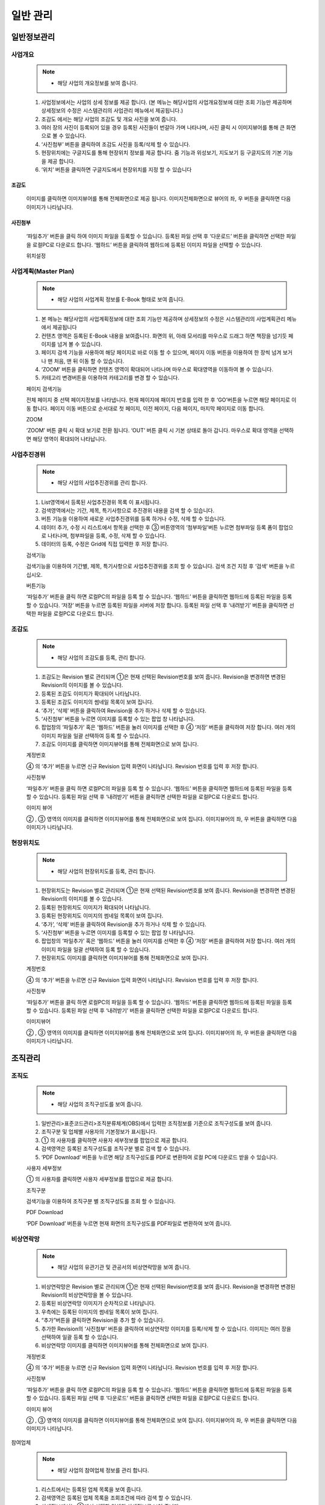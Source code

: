 ﻿.. _menu_Information:


일반 관리
#########


일반정보관리
************

사업개요
========

 .. note::
  - 해당 사업의 개요정보를 보여 줍니다.

 1. 사업정보에서는 사업의 상세 정보를 제공 합니다.
    (본 메뉴는 해당사업의 사업개요정보에 대한 조회 기능만 제공하며 상세정보의 수정은 시스템관리의 사업관리 메뉴에서 제공됩니다.)
 2. 조감도 에서는 해당 사업의 조감도 및 개요 사진을 보여 줍니다.
 3. 여러 장의 사진이 등록되어 있을 경우 등록된 사진들이 번갈아 가며 나타나며, 사진 클릭 시 이미지뷰어를 통해 큰 화면으로 볼 수 있습니다.
 4. ‘사진첨부’ 버튼을 클릭하여 조감도 사진을 등록/삭제 할 수 있습니다.
 5. 현장위치에는 구글지도를 통해 현장위치 정보를 제공 합니다. 줌 기능과 위성보기, 지도보기 등 구글지도의 기본 기능을 제공 합니다.
 6. ‘위치’ 버튼을 클릭하면 구글지도에서 현장위치를 지정 할 수 있습니다
 
 .. image:: ../_images/S_0047.png

조감도
------

 .. image:: ../_images/S_0048.png

 이미지를 클릭하면 이미지뷰어를 통해 전체화면으로 제공 됩니다.
 이미지전체화면으로 뷰어의 좌, 우 버튼을 클릭하면 다음 이미지가 나타납니다.

사진첨부
--------
 .. image:: ../_images/S_0049.png

 ‘파일추가’ 버튼을 클릭 하여 이미지 파일을 등록할 수 있습니다.
 등록된 파일 선택 후 ‘다운로드’ 버튼을 클릭하면 선택한 파일을 로컬PC로 다운로드 합니다.
 ‘웹하드’ 버튼을 클릭하여 웹하드에 등록된 이미지 파일을 선택할 수 있습니다.

 위치설정

 .. image:: ../_images/S_0050.png


사업계획(Master Plan)
=====================

 .. note::
  - 해당 사업의 사업계획 정보를 E-Book 형태로 보여 줍니다.

 1. 본 메뉴는 해당사업의 사업계획정보에 대한 조회 기능만 제공하며 상세정보의 수정은 시스템관리의 사업계획관리 메뉴에서 제공됩니다
 2. 컨텐츠 영역은 등록된 E-Book 내용을 보여줍니다. 화면의 위, 아래 모서리를 마우스로 드래그 하면 책장을 넘기듯 페이지를 넘겨 볼 수 있습니다.
 3. 페이지 검색 기능을 사용하여 해당 페이지로 바로 이동 할 수 있으며, 페이지 이동 버튼을 이용하여 한 장씩 넘겨 보거나 맨 처음, 맨 뒤 이동 할 수 있습니다. 
 4.  ‘ZOOM’ 버튼을 클릭하면 컨텐츠 영역이 확대되어 나타나며 마우스로 확대영역을 이동하여 볼 수 있습니다.
 5.  카테고리 변경버튼을 이용하여 카테고리를 변경 할 수 있습니다.

 .. image:: ../_images/S_0051.png

 페이지 검색기능

 .. image:: ../_images/S_0052.png

 전체 페이지 중 선택 페이지정보를 나타냅니다. 현재 페이지에 패이지 번호를 입력 한 후 ‘GO’버튼을 누르면 해당 페이지로 이동 합니다.
 페이지 이동 버튼으로 순서대로 첫 페이지, 이전 페이지, 다음 페이지, 마지막 페이지로 이동 합니다.

 ZOOM

 .. image:: ../_images/S_0053.png

 ‘ZOOM’ 버튼 클릭 시 확대 보기로 전환 됩니다.
 ‘OUT’ 버튼 클릭 시 기본 상태로 돌아 갑니다.
 마우스로 확대 영역을 선택하면 해당 영역이 확대되어 나타납니다.



사업추진경위
============

 .. note::
  - 해당 사업의 사업추진경위를 관리 합니다.

 1. List영역에서 등록된 사업추진경위 목록 이 표시됩니다.
 2. 검색영역에서는 기간, 제목, 특기사항으로 추진경위 내용을 검색 할 수 있습니다.
 3. 버튼 기능을 이용하여 새로운 사업추진경위를 등록 하거나 수정, 삭제 할 수 있습니다.
 4. 데이터 추가, 수정 시 리스트에서 항목을 선택한 후 ③ 버튼영역의 ‘첨부파일’버튼 누르면 첨부파일 등록 폼이 팝업으로 나타나며, 첨부파일을 등록, 수정, 삭제 할 수 있습니다.
 5. 데이터의 등록, 수정은 Grid에 직접 입력한 후 저장 합니다. 

 .. image:: ../_images/S_0054.png

 검색기능

 .. image:: ../_images/S_0055.png

 검색기능을 이용하여 기간별, 제목, 특기사항으로 사업추진경위를 조회 할 수 있습니다.
 검색 조건 지정 후 ‘검색’ 버튼을 누르십시오.

 버튼기능

 .. image:: ../_images/S_0056.png

 ‘파일추가’ 버튼을 클릭 하면 로컬PC의 파일을 등록 할 수 있습니다.
 ‘웹하드’ 버튼을 클릭하면 웹하드에 등록된 파일을 등록 할  수 있습니다.
 ‘저장’ 버튼을 누르면 등록된 파일을 서버에 저장 합니다.
 등록된 파일 선택 후 ‘내려받기’ 버튼을 클릭하면 선택한 파일을 로컬PC로 다운로드 합니다.


조감도
======

 .. note::
  - 해당 사업의 조감도를 등록, 관리 합니다.

 1. 조감도는 Revision 별로 관리되며 ①은 현재 선택된 Revision번호를 보여 줍니다. Revision을 변경하면 변경된 Revision의 이미지를 볼 수 있습니다.
 2. 등록된 조감도 이미지가 확대되어 나타납니다.
 3. 등록된 조감도 이미지의 썸네일 목록이 보여 집니다.
 4. ‘추가’, ‘삭제’ 버튼을 클릭하여 Revision을 추가 하거나 삭제 할 수 있습니다.
 5.  ‘사진첨부’ 버튼을 누르면 이미지를 등록할 수 있는 팝업 창 나타납니다.
 6. 팝업창의 ‘파일추가’ 혹은 ‘웹하드’ 버튼을 눌러 이미지를 선택한 후 ④ ‘저장’ 버튼을 클릭하여 저장 합니다. 여러 개의 이미지 파일을 일괄 선택하여 등록 할 수 있습니다.
 7. 조감도 이미지를 클릭하면 이미지뷰어를 통해 전체화면으로 보여 집니다. 

 .. image:: ../_images/S_0057.png

 계정번호

 .. image:: ../_images/S_0058.png

 ④ 의 ‘추가’ 버튼을 누르면 신규 Revision 입력 화면이 나타납니다.
 Revision 번호를 입력 후 저장 합니다.

 사진첨부

 .. image:: ../_images/S_0059.png

 ‘파일추가’ 버튼을 클릭 하면 로컬PC의 파일을 등록 할 수 있습니다.
 ‘웹하드’ 버튼을 클릭하면 웹하드에 등록된 파일을 등록 할 수 있습니다.
 등록된 파일 선택 후 ‘내려받기’ 버튼을 클릭하면 선택한 파일을 로컬PC로 다운로드 합니다.


 이미지 뷰어 

 .. image:: ../_images/S_0060.png

 ② , ③ 영역의 이미지를 클릭하면 이미지뷰어를 통해 전체화면으로 보여 집니다.
 이미지뷰어의 좌, 우 버튼을 클릭하면 다음 이미지가 나타납니다.



현장위치도
==========

 .. note::
  - 해당 사업의 현장위치도를 등록, 관리 합니다.

 1. 현장위치도는 Revision 별로 관리되며 ①은 현재 선택된 Revision번호를 보여 줍니다. Revision을 변경하면 변경된 Revision의 이미지를 볼 수 있습니다.
 2. 등록된 현장위치도 이미지가 확대되어 나타납니다.
 3. 등록된 현장위치도 이미지의 썸네일 목록이 보여 집니다.
 4.  ‘추가’, ‘삭제’ 버튼을 클릭하여 Revision을 추가 하거나 삭제 할 수 있습니다.
 5.  ‘사진첨부’ 버튼을 누르면 이미지를 등록할 수 있는 팝업 창 나타납니다.
 6. 팝업창의 ‘파일추가’ 혹은 ‘웹하드’ 버튼을 눌러 이미지를 선택한 후 ④ ‘저장’ 버튼을 클릭하여 저장 합니다. 여러 개의 이미지 파일을 일괄 선택하여 등록 할 수 있습니다.
 7. 현장위치도 이미지를 클릭하면 이미지뷰어를 통해 전체화면으로 보여 집니다. 
 
 .. image:: ../_images/S_0061.png

 계정번호

 .. image:: ../_images/S_0062.png
 
 ④ 의 ‘추가’ 버튼을 누르면 신규 Revision 입력 화면이 나타납니다.
 Revision 번호를 입력 후 저장 합니다.

 사진첨부

 .. image:: ../_images/S_0063.png

 ‘파일추가’ 버튼을 클릭 하면 로컬PC의 파일을 등록 할 수 있습니다.
 ‘웹하드’ 버튼을 클릭하면 웹하드에 등록된 파일을 등록 할 수 있습니다.
 등록된 파일 선택 후 ‘내려받기’ 버튼을 클릭하면 선택한 파일을 로컬PC로 다운로드 합니다.


 이미지뷰어

 .. image:: ../_images/S_0064.png

 ② , ③ 영역의 이미지를 클릭하면 이미지뷰어를 통해 전체화면으로 보여 집니다.
 이미지뷰어의 좌, 우 버튼을 클릭하면 다음 이미지가 나타납니다.


조직관리
********


조직도
======

 .. note::
  - 해당 사업의 조직구성도를 보여 줍니다.

 1. 일반관리>표준코드관리>조직분류체계(OBS)에서 입력한 조직정보를 기준으로 조직구성도를 보여 줍니다.
 2. 조직구분 및 업체별 사용자의 기본정보가 표시됩니다.
 3. ① 의 사용자를 클릭하면 사용자 세부정보를 팝업으로 제공 합니다.
 4. 검색영역은 등록된 조직구성도를 조직구분 별로 검색 할 수 있습니다.
 5. ‘PDF Download’ 버튼을 누르면 해당 조직구성도를 PDF로 변환하여 로컬 PC에 다운로드 받을 수 있습니다.
 
 .. image:: ../_images/S_0065.png

 사용자 세부정보

 .. image:: ../_images/S_0066.png

 ① 의 사용자를 클릭하면 사용자 세부정보를 팝업으로 제공 합니다.

 조직구분

 .. image:: ../_images/S_0067.png

 검색기능을 이용하여 조직구분 별 조직구성도를 조회 할 수 있습니다.

 PDF Download

 .. image:: ../_images/S_0068.png

 ‘PDF Download’ 버튼을 누르면 현재 화면의 조직구성도를 PDF파일로 변환하여 보여 줍니다.



비상연락망
==========

 .. note::
  - 해당 사업의 유관기관 및 관공서의 비상연락망을 보여 줍니다.

 1. 비상연락망은 Revision 별로 관리되며 ①은 현재 선택된 Revision번호를 보여 줍니다. Revision을 변경하면 변경된 Revision의 비상연락망을 볼 수 있습니다.
 2. 등록된 비상연락망 이미지가 순차적으로 나타납니다.
 3. 우측에는 등록된 이미지의 썸네일 목록이 보여 집니다. 
 4. “추가”버튼을 클릭하면 Revision을 추가 할 수 있습니다.
 5. 추가한 Revision의 ‘사진첨부’ 버튼을 클릭하여 비상연락망 이미지를 등록/삭제 할 수 있습니다. 이미지는 여러 장을 선택하여 일괄 등록 할 수 있습니다.
 6. 비상연락망 이미지를 클릭하면 이미지뷰어를 통해 전체화면으로 보여 집니다. 

 .. image:: ../_images/S_0069.png

 개정번호

 .. image:: ../_images/S_0070.png

 ④ 의 ‘추가’ 버튼을 누르면 신규 Revision 입력 화면이 나타납니다.
 Revision 번호를 입력 후 저장 합니다.

 사진첨부

 .. image:: ../_images/S_0071.png

 ‘파일추가’ 버튼을 클릭 하면 로컬PC의 파일을 등록 할 수 있습니다.
 ‘웹하드’ 버튼을 클릭하면 웹하드에 등록된 파일을 등록 할 수 있습니다.
 등록된 파일 선택 후 ‘다운로드’ 버튼을 클릭하면 선택한 파일을 로컬PC로 다운로드 합니다.

 이미지 뷰어 

 .. image:: ../_images/S_0072.png

 ② , ③ 영역의 이미지를 클릭하면 이미지뷰어를 통해 전체화면으로 보여 집니다.
 이미지뷰어의 좌, 우 버튼을 클릭하면 다음 이미지가 나타납니다.



참여업체

 .. note::
  - 해당 사업의 참여업체 정보를 관리 합니다.

 1. 리스트에서는 등록된 업체 목록을 보여 줍니다.
 2. 검색영역은 등록된 업체 목록을 조회조건에 따라 검색 할 수 있습니다.
 3. 상세정보에서는 ①에서 선택한 업체의 상세정보를 보여 줍니다.
 4. 버튼 기능을 이용해 신규 업체정보를 등록 하거나 수정, 삭제 할 수 있습니다.
 5. 업체 로고 및 직인 이미지는 문서작성 시 문서양식에 발송기관 직인 및 업체로고가 포함될 경우 사용 됩니다.
 6. 업체명[약어] 항목은 문서 작성 시 업체명이 약어로 표시 될 경우 사용 됩니다.
 7. 등록된 업체는 조직도의 해당 조직구분 하위에 자동 등록 됩니다.
 
 .. image:: ../_images/S_0073.png

 로고/직인

 .. image:: ../_images/S_0074.png

 업체의 로고 이미지를 등록 합니다.
 지정된 로고는 문서작성 시 업체로고가 포함될 경우 사용됩니다.

 .. image:: ../_images/S_0075.png

 업체 직인은 복수 등록이 가능 합니다.
 하단의 ‘추가’ 버튼을 누르면 새로운 직인란이 생성되며 직인란의 ‘직인수정’ 버튼을 클릭하여 새로운 직인을 등록 합니다.
 ‘삭제’ 버튼을 클릭하면 등록된 직인을 삭제 할 수 있습니다.
 ‘대표직인’으로 지정하면 문서작성 시 지정된 직인이 업체직인으로 사용됩니다.



방문자관리
************


방문자
==========

 .. note::
  - 해당 사업의 방문자 정보를 관리 합니다.

 1. 리스트는 등록된 방문자 목록을 보여 줍니다.
 2. 검색영역은 등록된 방문자 목록을 조회조건에 따라 검색 할 수 있습니다.
 3. ‘추가’ 버튼을 클릭하면 방문자 정보를 신규등록 할 수 있는 등록 페이지로 이동 합니다.
 4. 방문자 정보 등록 시 방문 사진을 첨부파일로 등록 할 수 있습니다.
 5. 등록된 사진은 등록 페이지 하단의 방문사진에 이미지 목록으로 나타나며 클릭 시 이미지 뷰어를 통해 큰 화면으로 나타납니다.
 6. 방문자 정보를 입력 한 후 ‘저장’ 버튼을 누르면 신규 방문자 정보가 등록되고 리스트 페이지로 이동 합니다.

 .. image:: ../_images/S_0076.png

 방문자 목록
 
 .. image:: ../_images/S_0077.png

 검색기능을 이용하여 등록된 방문자 목록을 조회 할 수 있습니다.
 검색조건 선택 후 검색어 입력란에 검색어를  입력하신 후 ‘검색’버튼을 클릭 합니다.

 방문자 추가

 .. image:: ../_images/S_0078.png

 ③ ‘추가’ 버튼을 클릭하면 신규  방문자 등록 페이지로 이동 합니다.

 7. ① 리스트에서 등록된 방문자 정보를 더블클릭 하면 상세정보 페이지로 이동 합니다.
 8. 상세정보 페이지에서는 방문자정보의 상세내용 확인 및 첨부파일 다운로드, 권한에 따른 수정, 삭제가 가능 합니다.
 9. 하단의 방문사진 목록의 이미지 클릭 시 이미지 뷰어를 통해 큰 화면으로 나타납니다. 

 상세정보 페이지

 .. image:: ../_images/S_0079.png
 .. image:: ../_images/S_0080.png

 ①의 리스트에서 등록된 항목을 더블 클릭하면 상세정보 페이지로 이동 합니다.

 첨부파일

 .. image:: ../_images/S_0081.png

 ‘파일추가’ 버튼을 클릭 하여 이미지 파일을 등록 할 수 있습니다.
 등록된 파일 선택 후 ‘내려받기’ 버튼을 클릭하면 선택한 파일을 로컬PC로 다운로드 합니다.

 방문사진

 .. image:: ../_images/S_0082.png

 .. image:: ../_images/S_0083.png

 첨부파일로 등록된 방문사진이 상세정보 페이지 하단에 이미지 목록으로 표시됩니다.
 이미지 목록의 사진을 클릭하면 이미지 뷰어를 통해 큰 화면으로 표시 됩니다.
 이미지 뷰어의 좌/우 이동 버튼으로 이미지를 넘겨 볼 수 있습니다.


인허가관리
************


인허가일정
==========

 .. note::
  - 해당 사업의 인허가 일정을 관리 합니다.

 1. 리스트에서는 등록된 인허가 항목의 계획일정 및 실적일정을 보여 줍니다.
 2. 해당사업의 Milestone 일정과 인허가 일정을 연도/분기순서로 Bar Chart 형태로 보여 줍니다.
 3. ‘추가’ 버튼을 클릭하면 하단에 새로운 Row가 추가되고 내용을 입력 후 ‘저장’ 버튼을 클릭하면 입력된 내용이 저장됩니다.
 4. 입력된 항목을 클릭하면 내용을 수정 할 수 있으며, 내용 수정 후 ‘저장’ 버튼을 클릭하여 수정된 내용을 저장 합니다.
 5. 삭제할 인허가일정의 해당 Row를 선택 후 ‘삭제’ 버튼을 클릭하면 삭제 됩니다.
 6. 계획일정과 실적일정을 비교하여 지연이 발생할 경우 상태 등이 적색으로 표시 됩니다.

 .. image:: ../_images/S_0084.png

 데이터 추가

 .. image:: ../_images/S_0085.png

 데이터 삭제

 .. image:: ../_images/S_0086.png


인허가항목
==========


 1. 인허가 일정 메뉴에서 등록된 인허가항목의 제출서류 목록을 관리 합니다.
 2. 리스트에서는 등록된 인허가 항목의 제출서류 목록을 보여줍니다.
 3. 검색영역은 등록된 인허가 목록을 조회조건에 따라 검색 할 수 있습니다.
 4. 상세정보에서는 ①에서 선택한 인허가 제출서류의 상세정보를 보여 줍니다.
 5. 버튼 기능을 이용해 신규 인허가 제출서류를 등록 하거나 수정, 삭제 할 수 있습니다.
 6. 신규항목을 등록 하려면 ④ ‘추가’ 버튼을 클릭 후 상세내용을 입력 합니다. 상세내용 입력 후 ‘저장’ 버튼을 클릭하면 ① 목록에 추가됩니다.
 7. 항목 삭제는 ① 목록에서 삭제 할 항목을 선택 후 ④  ‘삭제’ 버튼을 클릭하면 삭제 됩니다.

 .. image:: ../_images/S_0087.png

 검색기능

 .. image:: ../_images/S_0088.png

 검색기능을 이용하여 인허가 항목 및 제출서류 목록을 조회 할 수 있습니다.
 검색조건 선택 후 검색어 입력란에 검색어를  입력하신 후 ‘검색’버튼을 클릭 합니다.

 첨부파일

 .. image:: ../_images/S_0089.png

 ③ ‘첨부파일’ 버튼을 클릭하면 ‘파일추가’를 클릭하여 파일을 추가 할 수 있고 ‘내려받기’ 버튼 클릭으로 업로드 된 파일을 내려받을 수 있습니다.



표준코드관리
************


조직분류체계(OBS) 
=================


 1. 해당 사업의 조직도 정보를 관리 합니다.
 2. 조직도는 업체정보 및 사용자정보 등록 시 자동 구성 됩니다.
 3. 구성된 조직도는 결재선 지정이나 업무 담당자 지정 시 활용 됩니다. 
 4. 리스트는 등록된 조직도 정보를 트리 형태로 보여 줍니다.
 5. 검색영역은 등록된 조직도 목록을 조회조건에 따라 검색 할 수 있습니다.
 6. 상세정보에는 ①에서 선택한 조직 항목의 상세정보가 나타납니다.
 7. 조직도는 기본적으로 자동 구성 되지만 구성원의 퇴직, 전출 등 조직정보에 수정사항이 발생할 경우 사업정보 관리자는 수동으로 조직도를 추가, 수정, 삭제 할 수 있습니다.
 8. ‘조직(부서)추가’ 버튼을 클릭하면 ④상세정보 영역에 등록 페이지가 나타나며, 조직(부서)정보 입력 후 저장 하면 ① 리스트에 추가 되어 나타납니다.
 9. ‘업체추가’ 버튼을 클릭하면 ④상세정보 영역에 등록 페이지가 나타나며 업체의 경우 등록된 업체 목록에서 해당 업체를 선택 하여 등록 합니다. 업체정보가 등록되어 있지 않다면 업체관리 메뉴에서 업체정보를 우선 등록 해야 합니다.
 10. ‘구성원추가’ 버튼을 클릭하면 ④상세정보 영역에 등록 페이지가 나타나며 등록된 사용자 목록에서 해당 구성원을 선택 하여 등록 합니다. 사용자 정보가 등록되어 있지 않다면 시스템관리의 사용자관리 메뉴에서 사용자 등록을 먼저 해야 합니다.

 .. image:: ../_images/S_0090.png

 검색기능

 .. image:: ../_images/S_0091.png

 검색기능을 이용하여 조직구분 별 조직도를 조회 할 수 있습니다.
 검색조건 선택 후 검색어 입력란에 검색어를  입력하신 후 ‘돋보기’버튼을 클릭 하면 조직도 트리에서 해당 항목으로 이동 합니다.

 상세정보

 [업체정보]

 .. image:: ../_images/S_0092.png

 [조직(부서)정보]

 .. image:: ../_images/S_0093.png

 [사용자정보]

 .. image:: ../_images/S_0094.png

 상세정보 영역은 ① 조직도 리스트의 선택 항목에 따른 상세정보 페이지가 나타납니다.
 사업정보, 업체정보, 사용자정보의 경우 조직정보만 수정 가능하며 하단의 상세정보는 조회만 가능 합니다.

 .. image:: ../_images/S_0095.png

 조직추가

 .. image:: ../_images/S_0096.png

 조직추가 선택 버튼을 누르면 신규 조직정보를 조직도에 추가 할 수 있습니다.
 조직코드와 조직명칭은 필수 입력 사항으로 반드시 입력하여야 하며, 그 외 상세 조직정보 가 있을 경우 내용을 입력합니다.
 ‘저장’ 버튼을 누르면 조직도에 조직정보가 등록 됩니다.

 업체추가

 .. image:: ../_images/S_0097.png

 업체 선택 버튼을 누르면 업체 목록이 팝업으로 나타나며, 업체 선택 시 정보를 가져 옵니다.
 조직코드와 조직명칭은 사업자번호와 업체명으로 자동 지정 됩니다.
 ‘저장’ 버튼을 누르면 조직도에 업체정보가 등록 됩니다.

 구성원 추가

 .. image:: ../_images/S_0098.png

 사용자 선택 버튼을 누르면 사용자 목록이 팝업으로 나타나며, 사용자 선택 시 정보를 가져 옵니다.
 조직코드와 조직명칭은 사용자 아이디와 사용자 성명으로 자동 지정 됩니다.
 ‘저장’ 버튼을 누르면 조직도에 사용자정보가 등록 됩니다.


사업비분류체계(PBCOA)
=====================


 .. note::
  - 해당 사업의 사업비분류체계(PBCOA)를 등록 관리합니다.

 1. 리스트영역은 등록된 PBCOA 항목을 트리 형태로 보여 줍니다.
 2. 검색기능을 통해 조회조건에 따라 PBCOA 항목을 검색 할 수 있습니다 .
 3. 상세정보 영역에서는 선택된 PBCOA 항목의 상세 정보를 보여 줍니다.
 4. 버튼 기능을 이용해 신규 PBCOA 항목을 등록 하거나 수정, 삭제 할 수 있습니다.
 5. ② 영역의 ‘엑셀내려받기’ 기능을 통해 등록된 PBCOA 목록을 엑셀파일로 다운로드 받을 수 있습니다.

 .. image:: ../_images/S_0099.png

 검색기능

 .. image:: ../_images/S_0100.png

 검색기능을 이용하여 원하는 항목을 쉽게 찾아볼 수 있습니다.
 검색조건 선택 후 검색어 입력란에 검색어를  입력하신 후 ‘검색’버튼을 클릭 합니다.

 엑셀 내려받기

 .. image:: ../_images/S_0101.png

 ‘엑셀내려받기’ 기능을 통해 PBCOA 목록을 다운로드 받을 수 있습니다.

 .. important::
  PBCOA 항목의 추가, 수정, 삭제 시 이미 등록된 관련 사업비 데이터에 영향을 줄 수 있으므로 주의가 필요합니다.


작업분류체계(WBS)
=================


 1. 해당 사업의 작업분류체계(WBS) 목록을 조회 합니다.
 2. 확정된 최종 리비젼의 WBS 목록이 조회 됩니다.
 3. 리스트영역은 등록된 WBS 항목을 트리 형태로 보여 줍니다.
 4. 검색기능을 통해 조회조건에 따라 WBS 항목을 검색 할 수 있습니다
 5. 상세정보 영역에서는 선택된 WBS 항목의 상세 정보 및 공사담당자, 공사승인자 정보를 보여 줍니다.
 6. 버튼 기능을 이용해 신규 WBS 항목을 등록 하거나 수정, 삭제 할 수 있습니다.
 7. ‘엑셀내려받기’ 기능을 통해 등록된 WBS 목록을 엑셀파일로 내려 받을 수 있습니다.

 .. image:: ../_images/S_0102.png

 검색기능

 .. image:: ../_images/S_0103.png

 검색기능을 이용하여 원하는 항목을 쉽게 찾아볼 수 있습니다.
 검색조건 선택 후 검색어 입력란에 검색어를  입력하신 후 ‘검색’버튼을 클릭 합니다.

 담당자 정보

 .. image:: ../_images/S_0104.png

 WBS 별 공사담당자(공정실적 입력)와 공사승인자(공사실적 승인) 정보를 확인 할 수 있습니다.

 엑셀 내려받기

 .. image:: ../_images/S_0105.png
 
 ‘엑셀내려받기’ 기능을 통해 WBS 목록을 다운로드 받을 수 있습니다.
 
 .. important::
  WBS 항목의 추가, 수정, 삭제 시 이미 등록된 관련 공정 데이터에 영향을 줄 수 있으므로 주의가 필요 합니다.



시설분류체계(PBS)
=================

 .. note::
  - 해당 사업의 시설분류체계(PBS) 목록을 조회 합니다.

 1. PBS(시설분류체계)는 수행 프로젝트의 시설물 분류를 정의 하는 코드로 시설물별 데이터 집계, 조회 시 활용 됩니다.
 2. 리스트영역은 등록된 PBS 항목을 트리 형태로 보여 줍니다.
 3. 검색기능을 통해 조회조건에 따라 PBS 항목을 검색 할 수 있습니다 .
 4. 상세정보 영역에서는 선택된 PBS 항목의 상세 정보를 보여 줍니다.
 5. 버튼 기능을 이용해 신규 PBS 항목을 등록 하거나 수정, 삭제 할 수 있습니다.
 6. ‘엑셀내려받기’ 기능을 통해 등록된 PBS목록을 엑셀파일로 내려 받을 수 있습니다.
 
 .. image:: ../_images/S_0106.png

 검색기능

 .. image:: ../_images/S_0107.png

 검색기능을 이용하여 원하는 항목을 쉽게 찾아볼 수 있습니다.
 검색조건 선택 후 검색어 입력란에 검색어를  입력하신 후 ‘검색’버튼을 클릭 합니다.

 엑셀 내려받기

 .. image:: ../_images/S_0108.png

 ‘엑셀 내려받기’ 기능을 통해 PBS목록을 받을 수 있습니다.
 
 .. important::
  PBS 항목의 추가, 수정, 삭제 시 이미 등록된 관련 데이터에 영향을 줄 수 있으므로 주의가 필요 합니다.



기능분류체계(FBS)
=================

 1. 해당 사업의 FBS(기능분류체계) 목록을 조회 합니다.
 2. 수행 프로젝트의 기능 분류를 정의 하는 코드로 문서 및 자료 분류체계로 활용 됩니다.
 3. 리스트영역은 등록된 FBS 항목을 트리 형태로 보여 줍니다.
 4. 검색기능을 통해 조회조건에 따라 FBS 항목을 검색 할 수 있습니다 .
 5. 상세정보 영역에서는 선택된 FBS 항목의 상세 정보를 보여 줍니다.
 6. 버튼 기능을 이용해 신규 FBS 항목을 등록 하거나 수정, 삭제 할 수 있습니다.
 7. ‘엑셀내려받기’ 기능을 통해 등록된 FBS 목록을 엑셀파일로 내려 받을 수 있습니다.

 .. image:: ../_images/S_0109.png

 검색기능

 .. image:: ../_images/S_0110.png

 검색기능을 이용하여 원하는 항목을 쉽게 찾아볼 수 있습니다.
 검색조건 선택 후 검색어 입력란에 검색어를  입력하신 후 ‘검색’버튼을 클릭 합니다.

 엑셀 내려받기

 .. image:: ../_images/S_0111.png

 ‘엑셀 내려받기’ 기능을 통해 FBS 목록을 받을 수 있습니다.

 .. important::
  FBS 항목의 추가, 수정, 삭제 시 이미 등록된 관련 데이터에 영향을 줄 수 있으므로 주의가 필요 합니다.



공종코드
========

 1. 해당 사업의 공종코드 정보를 관리 합니다.
 2. 수행 프로젝트의 공사종류에 대한 분류를 정의 하는 코드로 공종별 데이터 집계 및 조회 시 활용 됩니다.
 3. 리스트영역은 등록된 공종코드 항목을 트리 형태로 보여 줍니다.
 4. 검색기능을 통해 조회조건에 따라 공종코드 항목을 검색 할 수 있습니다 .
 5. 상세정보 영역에서는 선택된 공종코드 항목의 상세내용을 보여 줍니다.

 .. image:: ../_images/S_0112.png

 검색기능

 .. image:: ../_images/S_0113.png

 검색기능을 이용하여 원하는 항목을 쉽게 찾아볼 수 있습니다.
 검색조건 선택 후 검색어 입력란에 검색어를  입력하신 후 ‘검색’버튼을 클릭 합니다.

 엑셀 내려받기

 .. image:: ../_images/S_0114.png

 ‘엑셀 내려받기’ 기능을 통해 공종코드 목록을 받을 수 있습니다.

 6. 버튼 기능을 이용해 신규 공종코드 항목을 등록 하거나 수정, 삭제 할 수 있습니다.
 7. 영역의 ‘엑셀내려받기’ 기능을 통해 등록된 공종코드 목록을 엑셀파일로 내려 받을 수 있습니다.
 8. [Check List] 탭을 클릭하면 해당 공종의 검사항목 리스트를 보여 줍니다.
 9. 리스트는 ① 리스트영역에서 선택한 공종의 검사항목을 보여 줍니다. 검사항목은 시공 품질검측 시 체크항목으로 이용 됩니다.
 10. 버튼 기능을 이용해 신규 검사항목 및 검사기준을 등록, 수정, 삭제 할 수 있습니다.

 .. image:: ../_images/S_0115.png

 .. image:: ../_images/S_0116.png

 신규 검사항목을 등록 하시려면 상단의 ‘추가’ 버튼 클릭 후 검사항목 , 검사기준을 입력하고 ‘저장’ 버튼을 누르십시오.
 등록된 검사항목을 수정한 후 상단의 ‘저장’ 버튼을 누르면 수정된 내용이 저장 됩니다.
 등록된 검사항목을 삭제 하시려면 삭제할 검사 항목을 선택한 후 상단의 ‘삭제’ 버튼을 클릭하면 해당 Row가 삭제됩니다.

 .. important::
  공종코드 항목의 추가, 수정, 삭제 시 이미 등록된 관련 데이터에 영향을 줄 수 있으므로 주의가 필요 합니다.


공통코드
========


 1. 업무와 관련된 시스템 공통코드를 사용자가 직접 관리하는 화면입니다.
 2. 공통코드의 상위코드 목록을 보여 줍니다.
 3. 검색기능을 통해 조회조건에 따라 공통코드 항목을 검색 할 수 있습니다 .
 4. 리스트에서는 ① 상위코드에서 선택된 하위코드 목록을 보여 줍니다.
 5. 버튼 기능을 이용해 신규 코드를 등록 하거나 수정, 삭제 할 수 있습니다.

 .. image:: ../_images/S_0117.png

 검색기능

 .. image:: ../_images/S_0118.png

 검색기능을 이용하여 원하는 항목을 쉽게 찾아볼 수 있습니다.
 검색조건 선택 후 검색어 입력란에 검색어를  입력하신 후 ‘검색’버튼을 클릭 합니다.

 신규코드등록

 .. image:: ../_images/S_0119.png

 신규 코드를 등록 하시려면 상단의 ‘추가’ 버튼 클릭 후 코드, 명칭, 내용을 입력하고 ‘저장’ 버튼을 누르십시오.
 등록된 코드를 수정한 후 상단의 ‘저장’ 버튼을 누르면 수정된 내용이 저장 됩니다.
 등록된 코드를 삭제 하시려면 삭제할 코드를 선택한 후 상단의 ‘삭제’ 버튼을 클릭하면 해당 Row가 삭제됩니다.

 .. important::
  공통코드는 시스템의 여러 부분에 사용되는 코드데이터 이므로 임의로 추가,수정, 삭제 할 경우 시스템 사용에 문제가 발생할 수 있으므로 정확한 업무관계 파악 후 추가, 수정, 삭제 하십시오.

